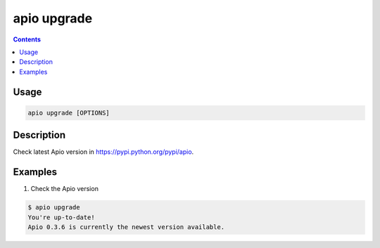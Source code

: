 .. _cmd_upgrade:

apio upgrade
============

.. contents::

Usage
-----

.. code::

    apio upgrade [OPTIONS]

Description
-----------

Check latest Apio version in https://pypi.python.org/pypi/apio.

Examples
--------

1. Check the Apio version

.. code::

  $ apio upgrade
  You're up-to-date!
  Apio 0.3.6 is currently the newest version available.
